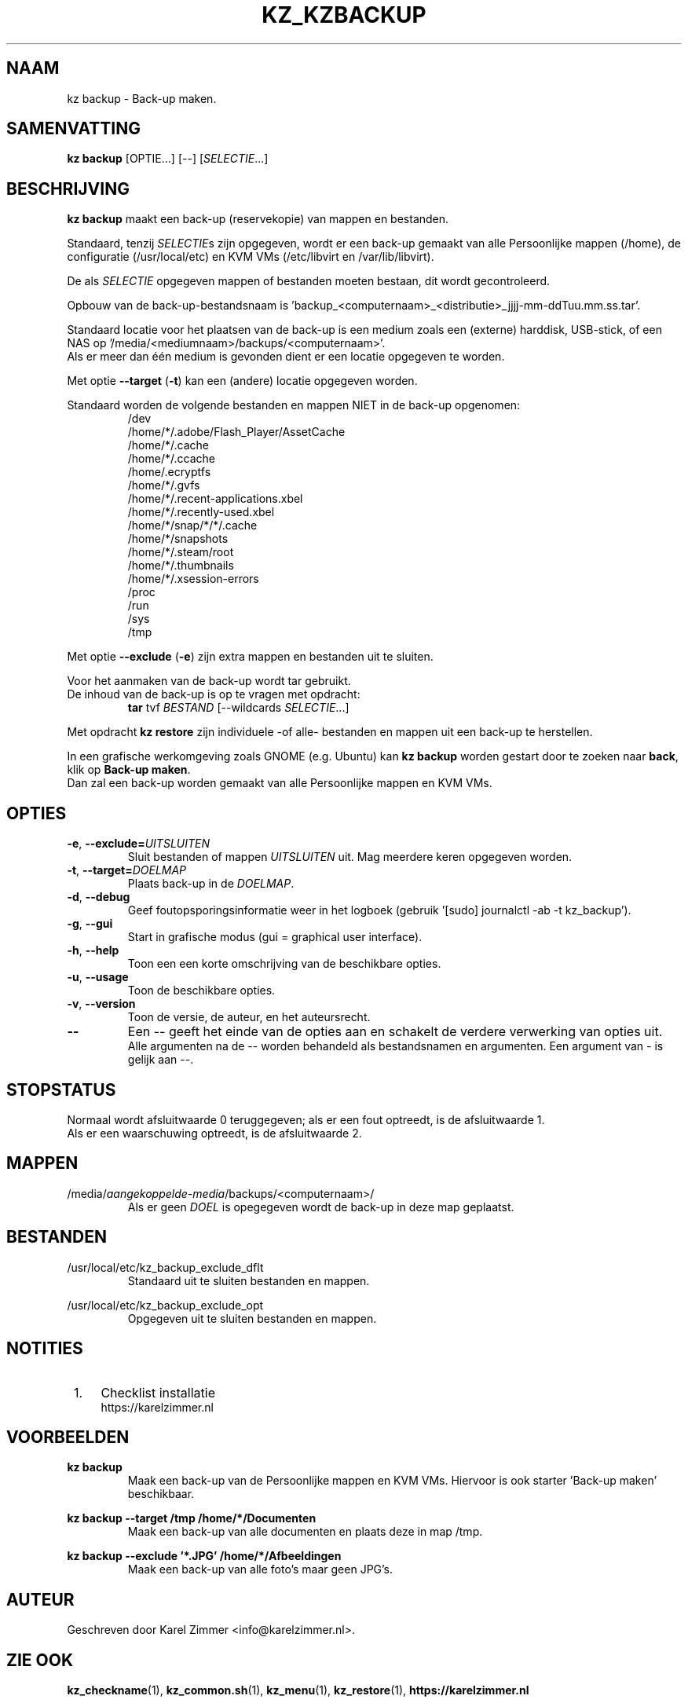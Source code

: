 .\"""""""""""""""""""""""""""""""""""""""""""""""""""""""""""""""""""""""""""""
.\" Man-pagina voor kz backup.
.\"
.\" Geschreven door Karel Zimmer <info@karelzimmer.nl>.
.\"""""""""""""""""""""""""""""""""""""""""""""""""""""""""""""""""""""""""""""
.\" RELEASE_YEAR=2019
.\" 
.\" VERSION_NUMBER=05.00.01
.\" VERSION_DATE=2021-08-22
.\" 
.\"
.TH KZ_KZBACKUP 1 "Kz Handleiding" "KZ_KZBACKUP(1)" "Kz Handleiding"
.\"
.\"
.SH NAAM
kz backup \- Back-up maken.
.\"
.\"
.SH SAMENVATTING
.B kz backup
[OPTIE...] [--] [\fISELECTIE\fR...]
.\"
.\"
.SH BESCHRIJVING
\fBkz backup\fR maakt een back-up (reservekopie) van mappen en bestanden.
.sp
Standaard, tenzij \fISELECTIE\fRs zijn opgegeven, wordt er een back-up gemaakt
van alle Persoonlijke mappen (/home), de configuratie (/usr/local/etc) en KVM
VMs (/etc/libvirt en /var/lib/libvirt).
.sp
De als \fISELECTIE\fR opgegeven mappen of bestanden moeten bestaan, dit wordt
gecontroleerd.
.sp
Opbouw van de back-up-bestandsnaam is\
 'backup_<computernaam>_<distributie>_jjjj-mm-ddTuu.mm.ss.tar'.
.sp
Standaard locatie voor het plaatsen van de back-up is een medium zoals een
(externe) harddisk, USB-stick, of een NAS op\
 '/media/<mediumnaam>/backups/<computernaam>'.
.br
Als er meer dan één medium is gevonden dient er een locatie opgegeven te
worden.
.sp
Met optie \fB--target\fR (\fB-t\fR) kan een (andere) locatie opgegeven worden.
.sp
Standaard worden de volgende bestanden en mappen NIET in de back-up opgenomen:
.RS
/dev
.br
/home/*/.adobe/Flash_Player/AssetCache
.br
/home/*/.cache
.br
/home/*/.ccache
.br
/home/.ecryptfs
.br
/home/*/.gvfs
.br
/home/*/.recent-applications.xbel
.br
/home/*/.recently-used.xbel
.br
/home/*/snap/*/*/.cache
.br
/home/*/snapshots
.br
/home/*/.steam/root
.br
/home/*/.thumbnails
.br
/home/*/.xsession-errors
.br
/proc
.br
/run
.br
/sys
.br
/tmp
.RE
.sp
Met optie \fB--exclude\fR (\fB-e\fR) zijn extra mappen en bestanden uit te
sluiten.
.sp
Voor het aanmaken van de back-up wordt tar gebruikt.
.br
De inhoud van de back-up is op te vragen met opdracht:
.RS
\fBtar\fR tvf \fIBESTAND\fR [--wildcards \fISELECTIE\fR...]
.RE
.sp
Met opdracht \fBkz restore\fR zijn individuele -of alle- bestanden en mappen
uit een back-up te herstellen.
.sp
In een grafische werkomgeving zoals GNOME (e.g. Ubuntu) kan \fBkz backup\fR
worden gestart door te zoeken naar \fBback\fR, klik op \fBBack-up maken\fR.
.br
Dan zal een back-up worden gemaakt van alle Persoonlijke mappen en KVM VMs.
.\"
.\"
.SH OPTIES
.TP
\fB-e\fR, \fB--exclude=\fIUITSLUITEN\fR
Sluit bestanden of mappen \fIUITSLUITEN\fR uit.
Mag meerdere keren opgegeven worden.
.TP
\fB-t\fR, \fB--target=\fIDOELMAP\fR
Plaats back-up in de \fIDOELMAP\fR.
.TP
\fB-d\fR, \fB--debug\fR
Geef foutopsporingsinformatie weer in het logboek (gebruik '[sudo] journalctl
-ab -t kz_backup').
.TP
\fB-g\fR, \fB--gui\fR
Start in grafische modus (gui = graphical user interface).
.TP
\fB-h\fR, \fB--help\fR
Toon een een korte omschrijving van de beschikbare opties.
.TP
\fB-u\fR, \fB--usage\fR
Toon de beschikbare opties.
.TP
\fB-v\fR, \fB--version\fR
Toon de versie, de auteur, en het auteursrecht.
.TP
\fB--\fR
Een -- geeft het einde van de opties aan en schakelt de verdere verwerking van
opties uit.
.br
Alle argumenten na de -- worden behandeld als bestandsnamen en argumenten.
Een argument van - is gelijk aan --.
.\"
.\"
.SH STOPSTATUS
Normaal wordt afsluitwaarde 0 teruggegeven; als er een fout optreedt, is de
afsluitwaarde 1.
.br
Als er een waarschuwing optreedt, is de afsluitwaarde 2.
.\"
.\"
.SH MAPPEN
/media/\fIaangekoppelde-media\fR/backups/<computernaam>/
.RS
Als er geen \fIDOEL\fR is opegegeven wordt de back-up in deze map geplaatst.
.RE
.\"
.\"
.SH BESTANDEN
/usr/local/etc/kz_backup_exclude_dflt
.RS
Standaard uit te sluiten bestanden en mappen.
.RE
.sp
/usr/local/etc/kz_backup_exclude_opt
.RS
Opgegeven uit te sluiten bestanden en mappen.
.RE
.\"
.\"
.SH NOTITIES
.IP " 1." 4
Checklist installatie
.RS 4
https://karelzimmer.nl
.RE
.\"
.\"
.SH VOORBEELDEN
.sp
\fBkz backup\fR
.RS
Maak een back-up van de Persoonlijke mappen en KVM VMs.
Hiervoor is ook starter 'Back-up maken' beschikbaar.
.RE
.sp
\fBkz backup --target /tmp /home/*/Documenten\fR
.RS
Maak een back-up van alle documenten en plaats deze in map /tmp.
.RE
.sp
\fBkz backup --exclude '*.JPG' /home/*/Afbeeldingen\fR
.RS
Maak een back-up van alle foto's maar geen JPG's.
.RE
.\"
.\"
.SH AUTEUR
Geschreven door Karel Zimmer <info@karelzimmer.nl>.
.\"
.\"
.SH ZIE OOK
\fBkz_checkname\fR(1),
\fBkz_common.sh\fR(1),
\fBkz_menu\fR(1),
\fBkz_restore\fR(1),
\fBhttps://karelzimmer.nl\fR
.\"
.\"
.SH KZ
Onderdeel van het \fBkz\fR(1) pakket.
.\"
.\"
.SH BESCHIKBAARHEID
Opdracht \fBkz backup\fR is onderdeel van het pakket \fBkz\fR en is
beschikbaar vanaf Karel Zimmer Linux Scripts
<https://karelzimmer.nl/html/linux.html#scripts>.
.sp
.\" EOF
